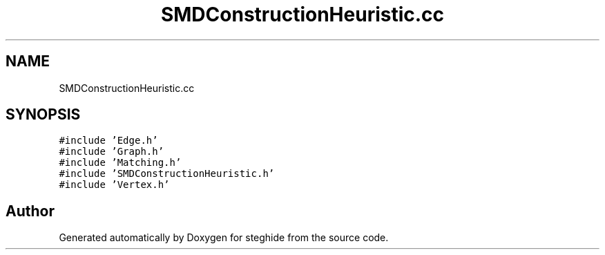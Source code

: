 .TH "SMDConstructionHeuristic.cc" 3 "Thu Aug 17 2017" "Version 0.5.1" "steghide" \" -*- nroff -*-
.ad l
.nh
.SH NAME
SMDConstructionHeuristic.cc
.SH SYNOPSIS
.br
.PP
\fC#include 'Edge\&.h'\fP
.br
\fC#include 'Graph\&.h'\fP
.br
\fC#include 'Matching\&.h'\fP
.br
\fC#include 'SMDConstructionHeuristic\&.h'\fP
.br
\fC#include 'Vertex\&.h'\fP
.br

.SH "Author"
.PP 
Generated automatically by Doxygen for steghide from the source code\&.
